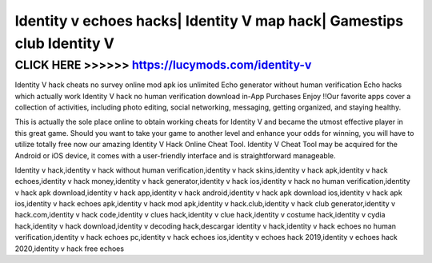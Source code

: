 ======
Identity v echoes hacks| Identity V map hack| Gamestips club Identity V
======



CLICK HERE >>>>>> https://lucymods.com/identity-v
=========


Identity V hack cheats no survey online mod apk ios unlimited Echo generator without human verification Echo hacks which actually work Identity V hack no human verification download in-App Purchases Enjoy !!Our favorite apps cover a collection of activities, including photo editing, social networking, messaging, getting organized, and staying healthy. 

This is actually the sole place online to obtain working cheats for Identity V and became the utmost effective player in this great game. Should you want to take your game to another level and enhance your odds for winning, you will have to utilize totally free now our amazing Identity V Hack Online Cheat Tool. Identity V Cheat Tool may be acquired for the Android or iOS device, it comes with a user-friendly interface and is straightforward manageable.

Identity v hack,identity v hack without human verification,identity v hack skins,identity v hack apk,identity v hack echoes,identity v hack money,identity v hack generator,identity v hack ios,identity v hack no human verification,identity v hack apk download,identity v hack app,identity v hack android,identity v hack apk download ios,identity v hack apk ios,identity v hack echoes apk,identity v hack mod apk,identity v hack.club,identity v hack club generator,identity v hack.com,identity v hack code,identity v clues hack,identity v clue hack,identity v costume hack,identity v cydia hack,identity v hack download,identity v decoding hack,descargar identity v hack,identity v hack echoes no human verification,identity v hack echoes pc,identity v hack echoes ios,identity v echoes hack 2019,identity v echoes hack 2020,identity v hack free echoes

